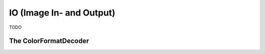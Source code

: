 **IO** (Image In- and Output)
=============================



TODO

.. _io.color-format-decoder:

The ColorFormatDecoder
^^^^^^^^^^^^^^^^^^^^^^
